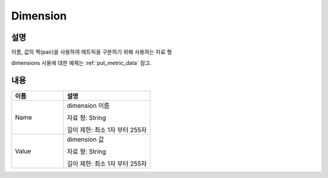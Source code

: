 .. _dimension:

Dimension
=========

설명
----
이름, 값의 짝(pair)을 사용하여 메트릭을 구분하기 위해 사용하는 자료 형

dimensions 사용에 대한 예제는 :ref:`put_metric_data` 참고.

내용
----

.. list-table:: 
   :widths: 30 50
   :header-rows: 1
   
   * - 이름
     - 설명
   * - Name
     - dimension 이름

       자료 형: String

       길이 제한: 최소 1자 부터 255자
   * - Value
     - dimension 값

       자료 형: String

       길이 제한: 최소 1자 부터 255자

   
